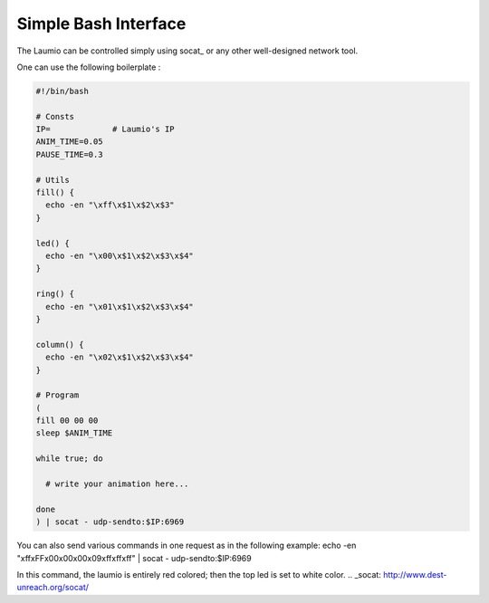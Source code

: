 Simple Bash Interface
=====================

The Laumio can be controlled simply using socat_ or any other well-designed network tool.

One can use the following boilerplate :

.. code-block:: bash

  #!/bin/bash

  # Consts
  IP=             # Laumio's IP
  ANIM_TIME=0.05
  PAUSE_TIME=0.3

  # Utils
  fill() {
    echo -en "\xff\x$1\x$2\x$3"
  }

  led() {
    echo -en "\x00\x$1\x$2\x$3\x$4"
  }

  ring() {
    echo -en "\x01\x$1\x$2\x$3\x$4"
  }

  column() {
    echo -en "\x02\x$1\x$2\x$3\x$4"
  }

  # Program
  (
  fill 00 00 00
  sleep $ANIM_TIME

  while true; do

    # write your animation here...

  done
  ) | socat - udp-sendto:$IP:6969

You can also send various commands in one request as in the following example:
echo -en "\xff\xFF\x00\x00\x00\x09\xff\xff\xff" | socat - udp-sendto:$IP:6969

In this command, the laumio is entirely red colored; then the top led is set to white color. 
.. _socat: http://www.dest-unreach.org/socat/
